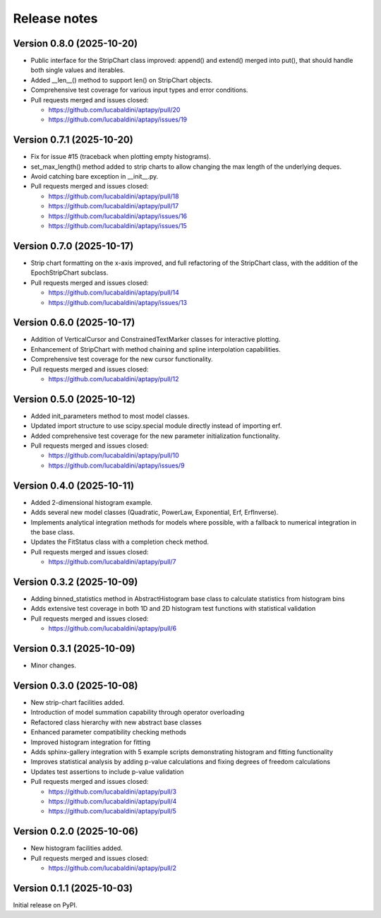 .. _release_notes:

Release notes
=============


Version 0.8.0 (2025-10-20)
~~~~~~~~~~~~~~~~~~~~~~~~~~

* Public interface for the StripChart class improved: append() and extend() merged
  into put(), that should handle both single values and iterables.
* Added __len__() method to support len() on StripChart objects.
* Comprehensive test coverage for various input types and error conditions.
* Pull requests merged and issues closed:

  - https://github.com/lucabaldini/aptapy/pull/20
  - https://github.com/lucabaldini/aptapy/issues/19


Version 0.7.1 (2025-10-20)
~~~~~~~~~~~~~~~~~~~~~~~~~~

* Fix for issue #15 (traceback when plotting empty histograms).
* set_max_length() method added to strip charts to allow changing the max length
  of the underlying deques.
* Avoid catching bare exception in __init__.py.
* Pull requests merged and issues closed:

  - https://github.com/lucabaldini/aptapy/pull/18
  - https://github.com/lucabaldini/aptapy/pull/17
  - https://github.com/lucabaldini/aptapy/issues/16
  - https://github.com/lucabaldini/aptapy/issues/15


Version 0.7.0 (2025-10-17)
~~~~~~~~~~~~~~~~~~~~~~~~~~

* Strip chart formatting on the x-axis improved, and full refactoring of the
  StripChart class, with the addition of the EpochStripChart subclass.
* Pull requests merged and issues closed:

  - https://github.com/lucabaldini/aptapy/pull/14
  - https://github.com/lucabaldini/aptapy/issues/13


Version 0.6.0 (2025-10-17)
~~~~~~~~~~~~~~~~~~~~~~~~~~

* Addition of VerticalCursor and ConstrainedTextMarker classes for interactive
  plotting.
* Enhancement of StripChart with method chaining and spline interpolation \
  capabilities.
* Comprehensive test coverage for the new cursor functionality.
* Pull requests merged and issues closed:

  - https://github.com/lucabaldini/aptapy/pull/12


Version 0.5.0 (2025-10-12)
~~~~~~~~~~~~~~~~~~~~~~~~~~

* Added init_parameters method to most model classes.
* Updated import structure to use scipy.special module directly instead of importing erf.
* Added comprehensive test coverage for the new parameter initialization functionality.
* Pull requests merged and issues closed:

  - https://github.com/lucabaldini/aptapy/pull/10
  - https://github.com/lucabaldini/aptapy/issues/9


Version 0.4.0 (2025-10-11)
~~~~~~~~~~~~~~~~~~~~~~~~~~

* Added 2-dimensional histogram example.
* Adds several new model classes (Quadratic, PowerLaw, Exponential, Erf, ErfInverse).
* Implements analytical integration methods for models where possible, with a fallback
  to numerical integration in the base class.
* Updates the FitStatus class with a completion check method.
* Pull requests merged and issues closed:

  - https://github.com/lucabaldini/aptapy/pull/7


Version 0.3.2 (2025-10-09)
~~~~~~~~~~~~~~~~~~~~~~~~~~

* Adding binned_statistics method in AbstractHistogram base class to calculate
  statistics from histogram bins
* Adds extensive test coverage in both 1D and 2D histogram test functions with
  statistical validation
* Pull requests merged and issues closed:

  - https://github.com/lucabaldini/aptapy/pull/6


Version 0.3.1 (2025-10-09)
~~~~~~~~~~~~~~~~~~~~~~~~~~

* Minor changes.


Version 0.3.0 (2025-10-08)
~~~~~~~~~~~~~~~~~~~~~~~~~~

* New strip-chart facilities added.
* Introduction of model summation capability through operator overloading
* Refactored class hierarchy with new abstract base classes
* Enhanced parameter compatibility checking methods
* Improved histogram integration for fitting
* Adds sphinx-gallery integration with 5 example scripts demonstrating histogram
  and fitting functionality
* Improves statistical analysis by adding p-value calculations and fixing degrees
  of freedom calculations
* Updates test assertions to include p-value validation
* Pull requests merged  and issues closed:

  - https://github.com/lucabaldini/aptapy/pull/3
  - https://github.com/lucabaldini/aptapy/pull/4
  - https://github.com/lucabaldini/aptapy/pull/5


Version 0.2.0 (2025-10-06)
~~~~~~~~~~~~~~~~~~~~~~~~~~

* New histogram facilities added.
* Pull requests merged and issues closed:

  - https://github.com/lucabaldini/aptapy/pull/2


Version 0.1.1 (2025-10-03)
~~~~~~~~~~~~~~~~~~~~~~~~~~

Initial release on PyPI.
